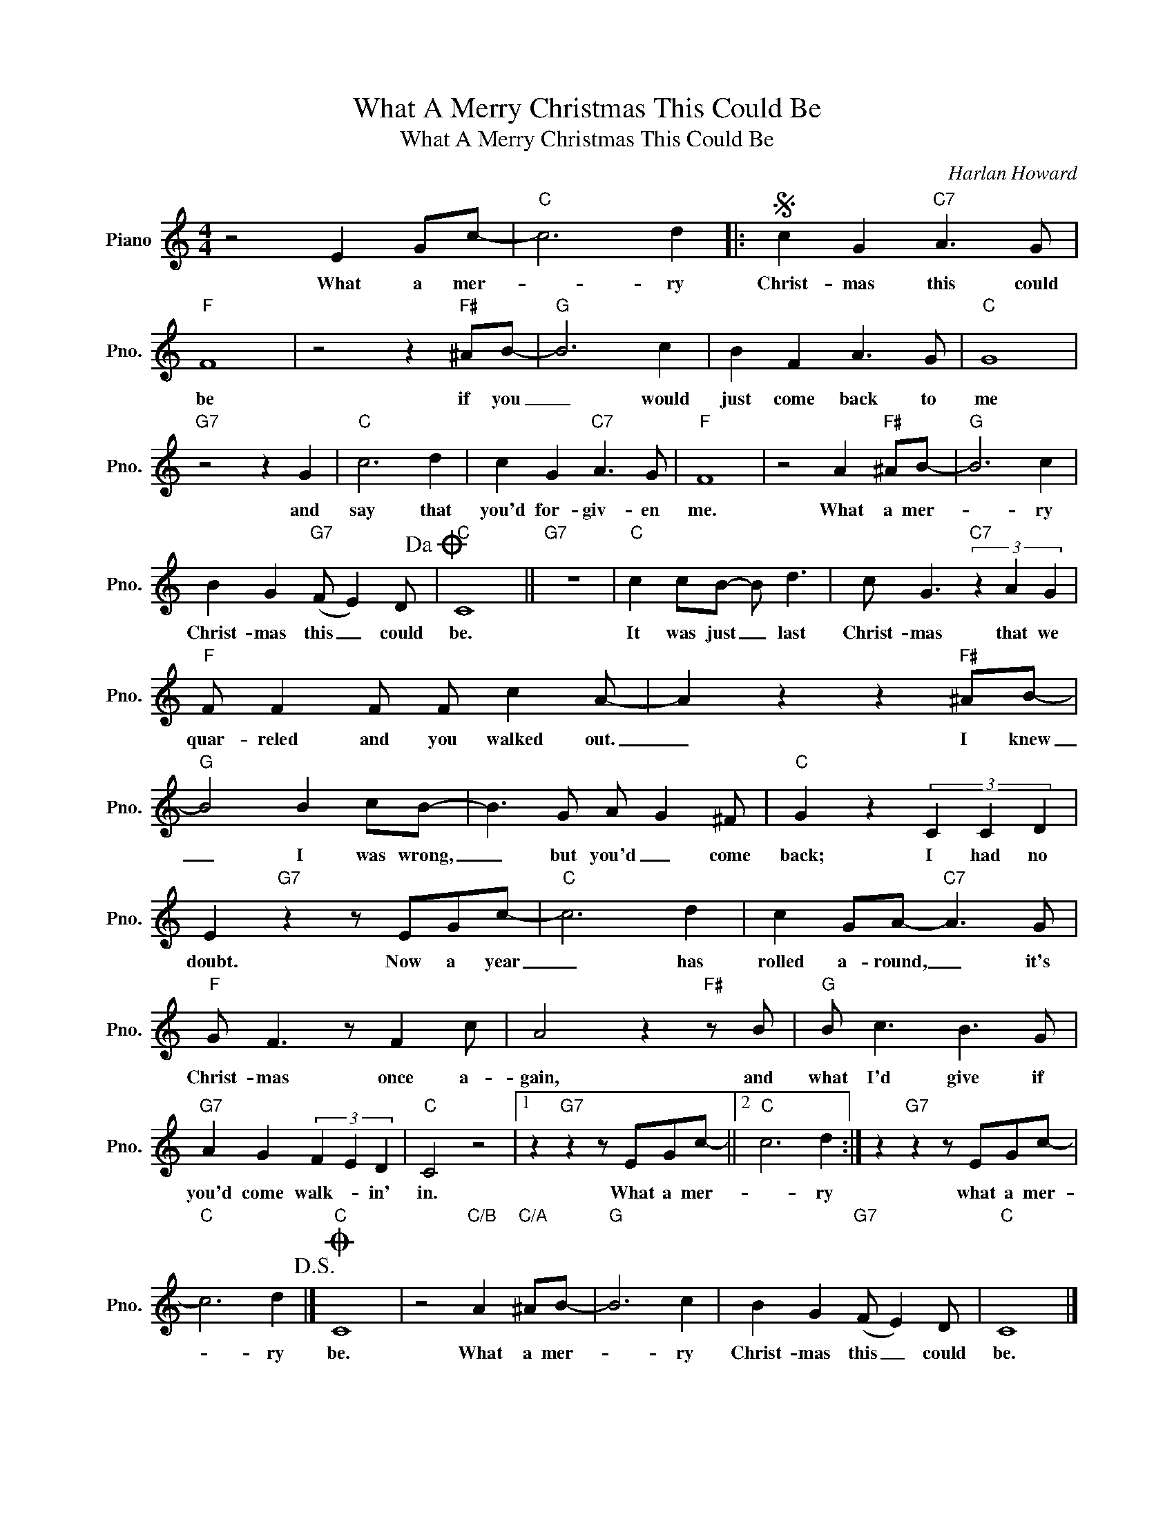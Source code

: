 X:1
T:What A Merry Christmas This Could Be
T:What A Merry Christmas This Could Be
C:Harlan Howard
Z:All Rights Reserved
L:1/8
M:4/4
K:C
V:1 treble nm="Piano" snm="Pno."
%%MIDI program 0
V:1
 z4 E2 Gc- |"C" c6 d2 |:S c2 G2"C7" A3 G |"F" F8 | z4 z2"F#" ^AB- |"G" B6 c2 | B2 F2 A3 G |"C" G8 | %8
w: What a mer-|* ry|Christ- mas this could|be|if you|_ would|just come back to|me|
"G7" z4 z2 G2 |"C" c6 d2 | c2 G2"C7" A3 G |"F" F8 | z4 A2"F#" ^AB- |"G" B6 c2 | %14
w: and|say that|you'd for- giv- en|me.|What a mer-|* ry|
 B2 G2"G7" (F E2) D!dacoda! |"C" C8 ||"G7" z8 |"C" c2 cB- B d3 | c G3"C7" (3z2 A2 G2 | %19
w: Christ- mas this _ could|be.||It was just _ last|Christ- mas that we|
"F" F F2 F F c2 A- | A2 z2 z2"F#" ^AB- |"G" B4 B2 cB- | B3 G A G2 ^F |"C" G2 z2 (3C2 C2 D2 | %24
w: quar- reled and you walked out.|_ I knew|_ I was wrong,|_ but you'd _ come|back; I had no|
 E2"G7" z2 z EGc- |"C" c6 d2 | c2 GA-"C7" A3 G |"F" G F3 z F2 c | A4 z2"F#" z B |"G" B c3 B3 G | %30
w: doubt. Now a year|_ has|rolled a- round, _ it's|Christ- mas once a-|gain, and|what I'd give if|
"G7" A2 G2 (3F2 E2 D2 |"C" C4 z4 |1 z2"G7" z2 z EGc- ||2"C" c6 d2 :| z2"G7" z2 z EGc- | %35
w: you'd come walk- * in'|in.|What a mer-|* ry|what a mer-|
"C" c6 d2!D.S.! |]O"C" C8 | z4"C/B" A2"C/A" ^AB- |"G" B6 c2 | B2 G2"G7" (F E2) D |"C" C8 |] %41
w: * ry|be.|What a mer-|* ry|Christ- mas this _ could|be.|


